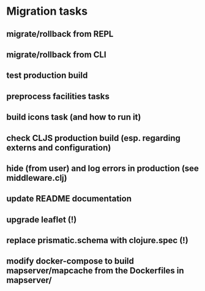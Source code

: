 * Migration tasks

** migrate/rollback from REPL
** migrate/rollback from CLI
** test production build
** preprocess facilities tasks
** build icons task (and how to run it)
** check CLJS production build (esp. regarding externs and configuration)
** hide (from user) and log errors in production (see middleware.clj)
** update README documentation

** upgrade leaflet (!)
** replace prismatic.schema with clojure.spec (!)
** modify docker-compose to build mapserver/mapcache from the Dockerfiles in mapserver/
